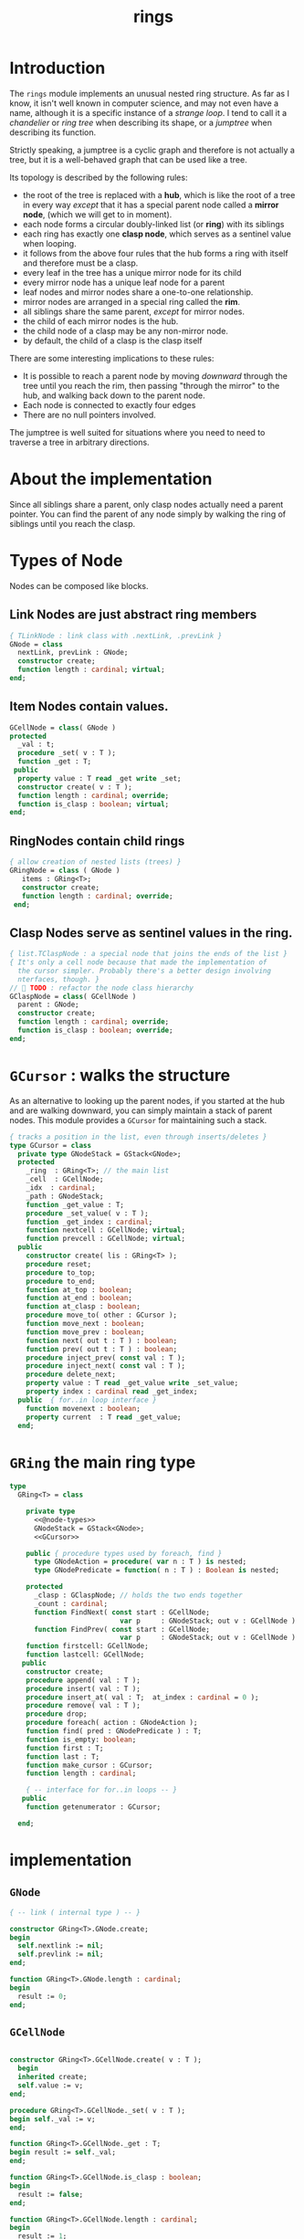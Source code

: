 #+title: rings

* Introduction

The =rings= module implements an unusual nested ring structure. As far as I know, it isn't well known in computer science, and may not even have a name, although it is a specific instance of a /strange loop/. I tend to call it a /chandelier/ or /ring tree/ when describing its shape, or a /jumptree/ when describing its function.

Strictly speaking, a jumptree is a cyclic graph and therefore is not actually a tree, but it is a well-behaved graph that can be used like a tree.

Its topology is described by the following rules:

  - the root of the tree is replaced with a *hub*, which is like the root of a tree in every way /except/ that it has a special parent node called a *mirror node*, (which we will get to in  moment).
  - each node forms a circular doubly-linked list (or *ring*) with its siblings
  - each ring has exactly one *clasp node*, which serves as a sentinel value when looping.
  - it follows from the above four rules that the hub forms a ring with itself and therefore must be a clasp.
  - every leaf in the tree has a unique mirror node for its child
  - every mirror node has a unique leaf node for a parent
  - leaf nodes and mirror nodes share a one-to-one relationship.
  - mirror nodes are arranged in a special ring called the *rim*.
  - all siblings share the same parent, /except/ for mirror nodes.
  - the child of each mirror nodes is the hub.
  - the child node of a clasp may be any non-mirror node.
  - by default, the child of a clasp is the clasp itself

There are some interesting implications to these rules:

  - It is possible to reach a parent node by moving /downward/ through the tree until you reach the rim, then passing "through the mirror" to the hub, and walking back down to the parent node.
  - Each node is connected to exactly four edges
  - There are no null pointers involved.

The jumptree is well suited for situations where you need to need to traverse a tree in arbitrary directions.

* About the implementation

Since all siblings share a parent, only clasp nodes actually need a parent pointer. You can find the parent of any node simply by walking the ring of siblings until you reach the clasp.

* Types of Node

Nodes can be composed like blocks.

** Link Nodes are just abstract ring members
#+name: @node-types
#+begin_src pascal
  { TLinkNode : link class with .nextLink, .prevLink }
  GNode = class
    nextLink, prevLink : GNode;
    constructor create;
    function length : cardinal; virtual;
  end;
#+end_src

** Item Nodes contain values.
#+name: @node-types
#+begin_src pascal
  GCellNode = class( GNode )
  protected
    _val : t;
    procedure _set( v : T );
    function _get : T;
   public
    property value : T read _get write _set;
    constructor create( v : T );
    function length : cardinal; override;
    function is_clasp : boolean; virtual;
  end;
#+end_src

** RingNodes contain child rings
#+name: @node-types
#+begin_src pascal
  { allow creation of nested lists (trees) }
  GRingNode = class ( GNode )
     items : GRing<T>;
     constructor create;
     function length : cardinal; override;
   end;
#+end_src

** Clasp Nodes serve as sentinel values in the ring.
#+name: @node-types
#+begin_src pascal
  { list.TClaspNode : a special node that joins the ends of the list }
  { It's only a cell node because that made the implementation of
    the cursor simpler. Probably there's a better design involving
    nterfaces, though. }
  //  TODO : refactor the node class hierarchy
  GClaspNode = class( GCellNode )
    parent : GNode;
    constructor create;
    function length : cardinal; override;
    function is_clasp : boolean; override;
  end;
#+end_src

* =GCursor= : walks the structure

As an alternative to looking up the parent nodes, if you started at the hub and are walking downward, you can simply maintain a stack of parent nodes. This module provides a =GCursor= for maintaining such a stack.

#+name: GCursor
#+begin_src pascal
  { tracks a position in the list, even through inserts/deletes }
  type GCursor = class
    private type GNodeStack = GStack<GNode>;
    protected
      _ring  : GRing<T>; // the main list
      _cell  : GCellNode;
      _idx  : cardinal;
      _path : GNodeStack;
      function _get_value : T;
      procedure _set_value( v : T );
      function _get_index : cardinal;
      function nextcell : GCellNode; virtual;
      function prevcell : GCellNode; virtual;
    public
      constructor create( lis : GRing<T> );
      procedure reset;
      procedure to_top;
      procedure to_end;
      function at_top : boolean;
      function at_end : boolean;
      function at_clasp : boolean;
      procedure move_to( other : GCursor );
      function move_next : boolean;
      function move_prev : boolean;
      function next( out t : T ) : boolean;
      function prev( out t : T ) : boolean;
      procedure inject_prev( const val : T );
      procedure inject_next( const val : T );
      procedure delete_next;
      property value : T read _get_value write _set_value;
      property index : cardinal read _get_index;
    public  { for..in loop interface }
      function movenext : boolean;
      property current  : T read _get_value;
    end;
#+end_src

* =GRing= the main ring type
#+name: GRing
#+begin_src pascal
  type
    GRing<T> = class

      private type
        <<@node-types>>
        GNodeStack = GStack<GNode>;
        <<GCursor>>

      public { procedure types used by foreach, find }
        type GNodeAction = procedure( var n : T ) is nested;
        type GNodePredicate = function( n : T ) : Boolean is nested;

      protected
        _clasp : GClaspNode; // holds the two ends together
        _count : cardinal;
        function FindNext( const start : GCellNode;
                             var p     : GNodeStack; out v : GCellNode ) : boolean;
        function FindPrev( const start : GCellNode;
                             var p     : GNodeStack; out v : GCellNode ) : boolean;
      function firstcell: GCellNode;
      function lastcell: GCellNode;
     public
      constructor create;
      procedure append( val : T );
      procedure insert( val : T );
      procedure insert_at( val : T;  at_index : cardinal = 0 );
      procedure remove( val : T );
      procedure drop;
      procedure foreach( action : GNodeAction );
      function find( pred : GNodePredicate ) : T;
      function is_empty: boolean;
      function first : T;
      function last : T;
      function make_cursor : GCursor;
      function length : cardinal;

      { -- interface for for..in loops -- }
     public
      function getenumerator : GCursor;

    end;
#+end_src


* implementation
** =GNode=
#+name: methods
#+begin_src pascal
    { -- link ( internal type ) -- }

    constructor GRing<T>.GNode.create;
    begin
      self.nextlink := nil;
      self.prevlink := nil;
    end;

    function GRing<T>.GNode.length : cardinal;
    begin
      result := 0;
    end;
#+end_src

** =GCellNode=
#+name: methods
#+begin_src pascal

  constructor GRing<T>.GCellNode.create( v : T );
    begin
    inherited create;
    self.value := v;
  end;

  procedure GRing<T>.GCellNode._set( v : T );
  begin self._val := v;
  end;

  function GRing<T>.GCellNode._get : T;
  begin result := self._val;
  end;

  function GRing<T>.GCellNode.is_clasp : boolean;
  begin
    result := false;
  end;

  function GRing<T>.GCellNode.length : cardinal;
  begin
    result := 1;
  end;

#+end_src

** =GClaspNode=
#+name: methods
#+begin_src pascal
  constructor GRing<T>.GClaspNode.create;
    begin
      self.nextlink := self;
      self.prevlink := self;
    end;

  function GRing<T>.GClaspNode.is_clasp : boolean;
    begin
      result := true;
    end;

  function GRing<T>.GClaspNode.length : cardinal;
    begin
      result := 0;
    end;

#+end_src

** =GRingNode=
#+name: methods
#+begin_src pascal
  constructor GRing<T>.GRingNode.create;
    begin
      inherited create;
      items := GRing<T>.create;
    end;

  function GRing<T>.GRingNode.length : cardinal;
    begin
      result := items.length;
    end;
#+end_src

** =GCursor=
#+name: methods
#+begin_src pascal
    { -- list cursor ( internal type ) -- }

  constructor GRing<T>.GCursor.Create( lis : GRing<T> );
    begin
      _ring := lis;
      //  todo: use a dynamically resizable stack
      _path := GNodeStack.Create( kMaxDepth );
      self.reset;
    end;

  procedure GRing<T>.GCursor.reset;
    begin
      _cell := _ring._clasp;
      _idx := 0;
    end;

#+end_src

*** nextCell and prevCell navigate the tree.

The default implementation does a depth-first walk.
#+name: methods
#+begin_src pascal
  function GRing<T>.GCursor.nextCell : GCellNode;
    begin
      _ring.FindNext( _cell, _path, result )
    end;

  function GRing<T>.GCursor.prevCell : GCellNode;
    begin
      _ring.FindPrev( _cell, _path, result )
    end;

  function GRing<T>.GCursor.move_next : boolean;
    begin
      if _ring.is_empty then result := false
      else begin
        _cell := self.nextcell;
        inc( _idx );
        result := ( _cell <> _ring._clasp );
      end
    end;

  function GRing<T>.GCursor.next( out t : T ) : boolean;
    begin
      result := self.move_next;
      if result then t := _cell.value;
    end;

  { this is only here to allow 'for..in' loops }
  function GRing<T>.GCursor.movenext : boolean; inline;
    begin result := self.move_next
    end;

  function GRing<T>.GCursor.move_prev : boolean;
    begin
      if _ring.is_empty then result := false
      else begin
        _cell := self.prevcell;
        if _idx = 0 then _idx := _ring.length else dec( _idx );
        result := ( _cell <> _ring._clasp );
      end
    end; { GRing<T>.cursor.move_prev }

  function GRing<T>.GCursor.prev( out t : T ) : boolean;
    begin
      result := self.move_prev;
      if result then t := _cell.value;
    end; { GRing<T>.cursor.prev }

#+end_src

*** jump to top (hub)
#+name: methods
#+begin_src pascal
  procedure GRing<T>.GCursor.to_top;
    begin
      if _ring.is_empty then raise Exception.create('no top item to go to')
      else begin
        self.reset;
        self.move_next
      end
    end;

    procedure GRing<T>.GCursor.to_end;
    begin
      if _ring.is_empty then raise Exception.create('no end item to go to')
      else begin
        self.reset;
        self.move_prev
      end
    end;

    function GRing<T>.GCursor.at_top : boolean;
    begin
      result := (self.prevcell = _ring._clasp) and not _ring.is_empty;
    end;

    function GRing<T>.GCursor.at_end : boolean;
    begin
      result := (self.nextcell = _ring._clasp) and not _ring.is_empty;
    end;

    function GRing<T>.GCursor.at_clasp : boolean;
    begin
      result := (self._cell = _ring._clasp);
    end;

    procedure GRing<T>.GCursor.move_to( other : GCursor );
    begin
      _cell := other._cell;
      _idx := other._idx;
      _ring := other._ring;
    end;
#+end_src

*** values

Values are stored in cell nodes.

#+name: methods
#+begin_src pascal
    function GRing<T>.GCursor._get_value : t;
    begin
      if _cell = _ring._clasp then
        raise Exception.create(
                'can''t get value at the clasp. move the cursor.' )
      else result := _cell.value
    end;

    procedure GRing<T>.GCursor._set_value( v : T );
    begin
      if _cell = _ring._clasp then
        raise Exception.create(
                'can''t set value at the clasp. move the cursor.' )
      else _cell.value := v
    end;

    function GRing<T>.GCursor._get_index : cardinal;
    begin
      result := _idx;
    end;
#+end_src

*** Injecting new nodes into the tree.
#+name: methods
#+begin_src pascal
    procedure GRing<T>.GCursor.inject_prev( const val : T );
      var ln : GNode;
    begin
      inc( self._ring._count );
      inc( self._idx );
      ln := GCellNode.Create( val );
      ln.nextlink := self._cell;
      ln.prevlink := self._cell.prevlink;
      self._cell.prevlink.nextlink := ln;
      self._cell.prevlink := ln;
    end; { GRing<T>.cursor.inject_prev }

    procedure GRing<T>.GCursor.inject_next( const val : T );
      var ln : GNode;
    begin
      // we don't increase the index here because we're injecting *after*
      inc( self._ring._count );
      ln := GCellNode.Create( val );
      ln.prevlink := self._cell;
      ln.nextlink := self._cell.nextlink;
      self._cell.nextlink.prevlink := ln;
      self._cell.nextlink := ln;
    end; { GRing<T>.cursor.inject_next }
#+end_src

*** Deleting old nodes
#+name: methods
#+begin_src pascal
    //  this is probably leaking memory. how to deal with pointers?
    procedure GRing<T>.GCursor.delete_next;
      var temp : GNode;
    begin
      temp := self._cell.nextlink;
      if temp <> self._ring._clasp then
      begin
        self._cell.nextlink := temp.nextlink;
        self._cell.nextlink.prevlink := self._cell;
        temp.nextlink := nil;
        temp.prevlink := nil;
        // todo: temp.free
      end
    end;

#+end_src
** =GRing=
#+name: methods
#+begin_src pascal

  constructor GRing<T>.create;
    begin
      _clasp := GClaspNode.Create;
      _count := 0;
    end;

  function GRing<T>.make_cursor : GCursor;
    begin
      result := GCursor.Create( self )
    end;

  { this allows 'for .. in' in the fpc / delphi compilers }
  function GRing<T>.getenumerator: GCursor;
    begin
      result := self.make_cursor
    end;

#+end_src

** length, find, foreach
#+name: methods
#+begin_src pascal

  function GRing<T>.length : cardinal;
    var ln : GNode;
    begin
      result := 0;
      ln := _clasp;
      repeat
        inc( result, ln.length );
        ln := ln.nextlink;
      until ln = _clasp;
    end;


  function GRing<T>.find( pred : GNodePredicate ) : t;
    var cur : GCursor; found : boolean = false;
    begin
      cur := self.make_cursor;
      cur.to_top;
      repeat
        found := pred( cur.value )
      until found or not cur.move_next;
      if found then result := cur.value
    end; { find }

  procedure GRing<T>.foreach( action : GNodeAction );
    var item : T;
    begin
      for item in self do action( item );
    end;

#+end_src

** insert / append
#+name: methods
#+begin_src pascal
    { insert : add to the start of the list, right after the clasp }
    procedure GRing<T>.insert( val : T );
      var ln : GCellNode;
    begin
      inc(_count);
      ln := GCellNode.Create( val );
      ln.prevlink := _clasp;
      ln.nextlink := _clasp.nextlink;
      _clasp.nextlink.prevlink := ln;
      _clasp.nextlink := ln;
    end; { insert }

    procedure GRing<T>.insert_at( val : T; at_index : cardinal );
      var cur : GCursor;
    begin
      cur := self.make_cursor;
      if at_index >= length then cur.to_end
      else while cur.index < at_index do cur.move_next;
      cur.inject_next( val );
    end; { insert_at }

    { append : add to the end of the list, right before the clasp }
    procedure GRing<T>.append( val : T );
      var ln : GNode;
    begin
      inc(_count);
      ln := GCellNode.Create( val );
      ln.nextlink := _clasp;
      ln.prevlink := _clasp.prevlink;
      _clasp.prevlink.nextlink := ln;
      _clasp.prevlink := ln;
    end; { append }
#+end_src


*** removing nodes
#+name: methods
#+begin_src pascal
  procedure GRing<T>.remove( val : T );
    var c : GCursor; found : boolean = false;
    begin
      if not self.is_empty then pass
      else begin
        c := self.make_cursor;
        repeat
          c.move_next;
          found := c.value = val;
        until found or c.at_end;
        if found then begin
          c.move_prev;
          c.delete_next
        end
      end
    end; { remove }
    
  procedure GRing<T>.drop;
      var temp : GNode;
    begin
      if is_empty then raise Exception.create('attempted to drop from empty list')
      else begin
        temp := _clasp.prevlink;
        _clasp.prevlink := _clasp.prevlink.prevlink;
        temp.prevlink := nil;
        temp.nextlink := nil;
        temp.free;
      end
    end;
    
  function GRing<T>.is_empty : boolean;
    begin result := _count = 0
    end;
    
  function GRing<T>.FindNext( const start : GCellNode; var p : GNodeStack;
                           out v : GCellNode ) : boolean;
    var ln : GNode;
    begin
      result := false;
      ln := start;
      repeat
        if ( ln is GCellNode ) then 
          with ln as GCellNode do ln := ln.nextlink;
        if ( ln is GRingNode ) then 
          with ln as GRingNode do begin
            p.push( ln );
            if items.length = 0 then ln := ln.nextlink
            else ln := items._clasp
          end
        else if ln is GClaspNode then
          if p.count > 0 then ln := p.pop
          else ln := _clasp
        else if ln is GCellNode then 
          begin
            result := true;
            v := ln as GCellNode;
          end
      until result or ( ln = _clasp );
      v := ln as GCellNode;
    end;
    
  { should be exactly the same as above but s/next/prev/g }
  function GRing<T>.FindPrev(
      const start : GCellNode; var p : GNodeStack; out v : GCellNode ) : boolean;
      var ln : GNode;
    begin
      result := false;
      ln := start;
      repeat
        ln := ln.prevlink;
        if ( ln is GRingNode ) then with (ln as GRingNode) do begin
          p.push( ln as GRingNode );
          if ( items.length = 0 ) then ln := ln.prevlink
          else result := items.FindPrev(items._clasp, p, v )
        end
        else if ln is GClaspNode then begin
          if p.count > 0 then ln := p.pop
          else ln := _clasp
        end
        else if ln is GCellNode then begin
          result := true;
          v := ln as GCellNode;
        end
      until result or ( ln = _clasp );
      v := ln as GCellNode;
    end;
    
  function GRing<T>.FirstCell : GCellNode;
    var p : GNodeStack;
    begin
      p := GNodeStack.Create( kMaxDepth );
      if self.is_empty then
        raise Exception.create('empty list has no first member.')
      else if not FindNext( _clasp, p, result ) then
        raise Exception.create('nested empty list has no first member.')
    end;
    
  function GRing<T>.First: t;
    begin
      result := self.FirstCell.value;
    end;
    
  function GRing<T>.LastCell : GCellNode;
    var p : GNodeStack;
    begin
      p := GNodeStack.Create( kMaxDepth );
      if is_empty then
        raise Exception.create('empty list has no last member.')
      else if not FindPrev( _clasp, p, result ) then
        raise Exception.create('nested empty list has no last member.')
    end;
    
  function GRing<T>.last: T;
    begin
      result := self.lastcell.value;
    end; { last }
#+end_src


* OUTPUT =rings.pas=
#+begin_src pascal :tangle "../code/rings.pas" :noweb tangle

  {-- code generated from rings.pas.org --}

  {$mode delphi}{$i xpc.inc}
  unit rings;
  interface uses xpc, sysutils, stacks;
  
    const kMaxDepth = 16;
    <<GNode>>
    <<GCellNode>>
    <<GClaspNode>>
    <<GRingNode>>
    <<GRing>>
  
  implementation
    <<methods>>
  initialization
  end.
#+end_src

